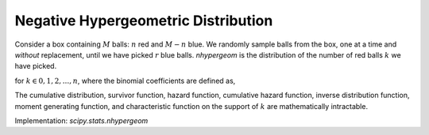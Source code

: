 
.. _discrete-nhypergeom:

Negative Hypergeometric Distribution
====================================

Consider a box containing :math:`M` balls: :math:`n` red and :math:`M-n` blue. We randomly sample balls from the box, one at a time and *without* replacement, until we have picked :math:`r` blue balls. `nhypergeom` is the distribution of the number of red balls :math:`k` we have picked.

.. math::
   :nowrap:

    \begin{eqnarray*}
    p(k;M,n,r) & = & \frac{\left(\begin{array}{c} k+r-1\\ k\end{array}\right)\left(\begin{array}{c} M-r-k\\ n-k\end{array}\right)}{\left(\begin{array}{c} M\\ n\end{array}\right)}\quad 0 \leq k \leq M-n,\\
    F(x;M,n,r) & = & \sum_{k=0}^{\left\lfloor x\right\rfloor }p\left(k;M,n,r\right),\\
    \mu & = & \frac{rn}{M-n+1},\\
    \mu_{2} & = & \frac{rn(M+1)}{(M-n+1)(M-n+2)}\left(1-\frac{r}{M-n+1}\right)
    \end{eqnarray*}

for :math:`k \in 0, 1, 2, ..., n`, where the binomial coefficients are defined as,

.. math::
   :nowrap:

    \begin{eqnarray*} \binom{n}{k} \equiv \frac{n!}{k! (n - k)!} \end{eqnarray*}

The cumulative distribution, survivor function, hazard function, cumulative hazard function, inverse distribution function, moment generating function, and characteristic function on the support of :math:`k` are mathematically intractable.

Implementation: `scipy.stats.nhypergeom`
